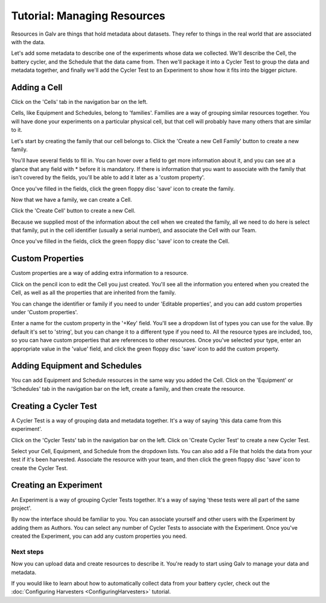 ######################################################################################
Tutorial: Managing Resources
######################################################################################

Resources in Galv are things that hold metadata about datasets.
They refer to things in the real world that are associated with the data.

Let's add some metadata to describe one of the experiments whose data we collected.
We'll describe the Cell, the battery cycler, and the Schedule that the data came from.
Then we'll package it into a Cycler Test to group the data and metadata together,
and finally we'll add the Cycler Test to an Experiment to show how it fits into the bigger picture.

======================================================================================
Adding a Cell
======================================================================================

Click on the 'Cells' tab in the navigation bar on the left.

Cells, like Equipment and Schedules, belong to 'families'.
Families are a way of grouping similar resources together.
You will have done your experiments on a particular physical cell,
but that cell will probably have many others that are similar to it.

Let's start by creating the family that our cell belongs to.
Click the 'Create a new Cell Family' button to create a new family.

You'll have several fields to fill in.
You can hover over a field to get more information about it,
and you can see at a glance that any field with * before it is mandatory.
If there is information that you want to associate with the family that isn't covered by the fields,
you'll be able to add it later as a 'custom property'.

Once you've filled in the fields, click the green floppy disc 'save' icon to create the family.

Now that we have a family, we can create a Cell.

Click the 'Create Cell' button to create a new Cell.

Because we supplied most of the information about the cell when we created the family,
all we need to do here is select that family, put in the cell identifier (usually a serial number),
and associate the Cell with our Team.

Once you've filled in the fields, click the green floppy disc 'save' icon to create the Cell.

======================================================================================
Custom Properties
======================================================================================

Custom properties are a way of adding extra information to a resource.

Click on the pencil icon to edit the Cell you just created.
You'll see all the information you entered when you created the Cell,
as well as all the properties that are inherited from the family.

You can change the identifier or family if you need to under 'Editable properties',
and you can add custom properties under 'Custom properties'.

Enter a name for the custom property in the '+Key' field.
You'll see a dropdown list of types you can use for the value.
By default it's set to 'string', but you can change it to a different type if you need to.
All the resource types are included, too, so you can have custom properties that are references to other resources.
Once you've selected your type, enter an appropriate value in the 'value' field,
and click the green floppy disc 'save' icon to add the custom property.

======================================================================================
Adding Equipment and Schedules
======================================================================================

You can add Equipment and Schedule resources in the same way you added the Cell.
Click on the 'Equipment' or 'Schedules' tab in the navigation bar on the left,
create a family, and then create the resource.

======================================================================================
Creating a Cycler Test
======================================================================================

A Cycler Test is a way of grouping data and metadata together.
It's a way of saying 'this data came from this experiment'.

Click on the 'Cycler Tests' tab in the navigation bar on the left.
Click on 'Create Cycler Test' to create a new Cycler Test.

Select your Cell, Equipment, and Schedule from the dropdown lists.
You can also add a File that holds the data from your test if it's been harvested.
Associate the resource with your team, and then click the green floppy disc 'save' icon to create the Cycler Test.

======================================================================================
Creating an Experiment
======================================================================================

An Experiment is a way of grouping Cycler Tests together.
It's a way of saying 'these tests were all part of the same project'.

By now the interface should be familiar to you.
You can associate yourself and other users with the Experiment by adding them as Authors.
You can select any number of Cycler Tests to associate with the Experiment.
Once you've created the Experiment, you can add any custom properties you need.

**************************************************************************************
Next steps
**************************************************************************************

Now you can upload data and create resources to describe it.
You're ready to start using Galv to manage your data and metadata.

If you would like to learn about how to automatically collect data from your battery cycler,
check out the :doc:`Configuring Harvesters <ConfiguringHarvesters>` tutorial.
